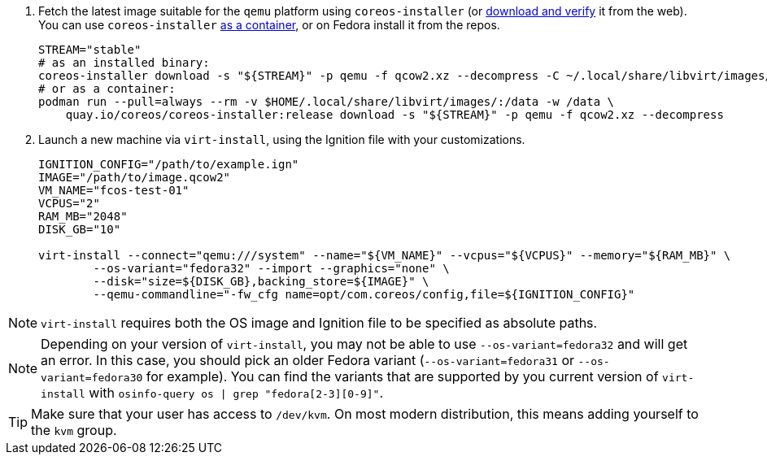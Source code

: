 :page-partial:

. Fetch the latest image suitable for the `qemu` platform using `coreos-installer` (or https://getfedora.org/coreos/download/[download and verify] it from the web). You can use `coreos-installer` https://quay.io/repository/coreos/coreos-installer[as a container], or on Fedora install it from the repos.
+
[source, bash]
----
STREAM="stable"
# as an installed binary:
coreos-installer download -s "${STREAM}" -p qemu -f qcow2.xz --decompress -C ~/.local/share/libvirt/images/
# or as a container:
podman run --pull=always --rm -v $HOME/.local/share/libvirt/images/:/data -w /data \
    quay.io/coreos/coreos-installer:release download -s "${STREAM}" -p qemu -f qcow2.xz --decompress
----
+

. Launch a new machine via `virt-install`, using the Ignition file with your customizations.
+
[source, bash]
----
IGNITION_CONFIG="/path/to/example.ign"
IMAGE="/path/to/image.qcow2"
VM_NAME="fcos-test-01"
VCPUS="2"
RAM_MB="2048"
DISK_GB="10"

virt-install --connect="qemu:///system" --name="${VM_NAME}" --vcpus="${VCPUS}" --memory="${RAM_MB}" \
        --os-variant="fedora32" --import --graphics="none" \
        --disk="size=${DISK_GB},backing_store=${IMAGE}" \
        --qemu-commandline="-fw_cfg name=opt/com.coreos/config,file=${IGNITION_CONFIG}"
----

NOTE: `virt-install` requires both the OS image and Ignition file to be specified as absolute paths.

NOTE: Depending on your version of `virt-install`, you may not be able to use `--os-variant=fedora32` and will get an error. In this case, you should pick an older Fedora variant (`--os-variant=fedora31` or `--os-variant=fedora30` for example). You can find the variants that are supported by you current version of `virt-install` with `osinfo-query os | grep "fedora[2-3][0-9]"`.

TIP: Make sure that your user has access to `/dev/kvm`. On most modern distribution, this means adding yourself to the `kvm` group.
